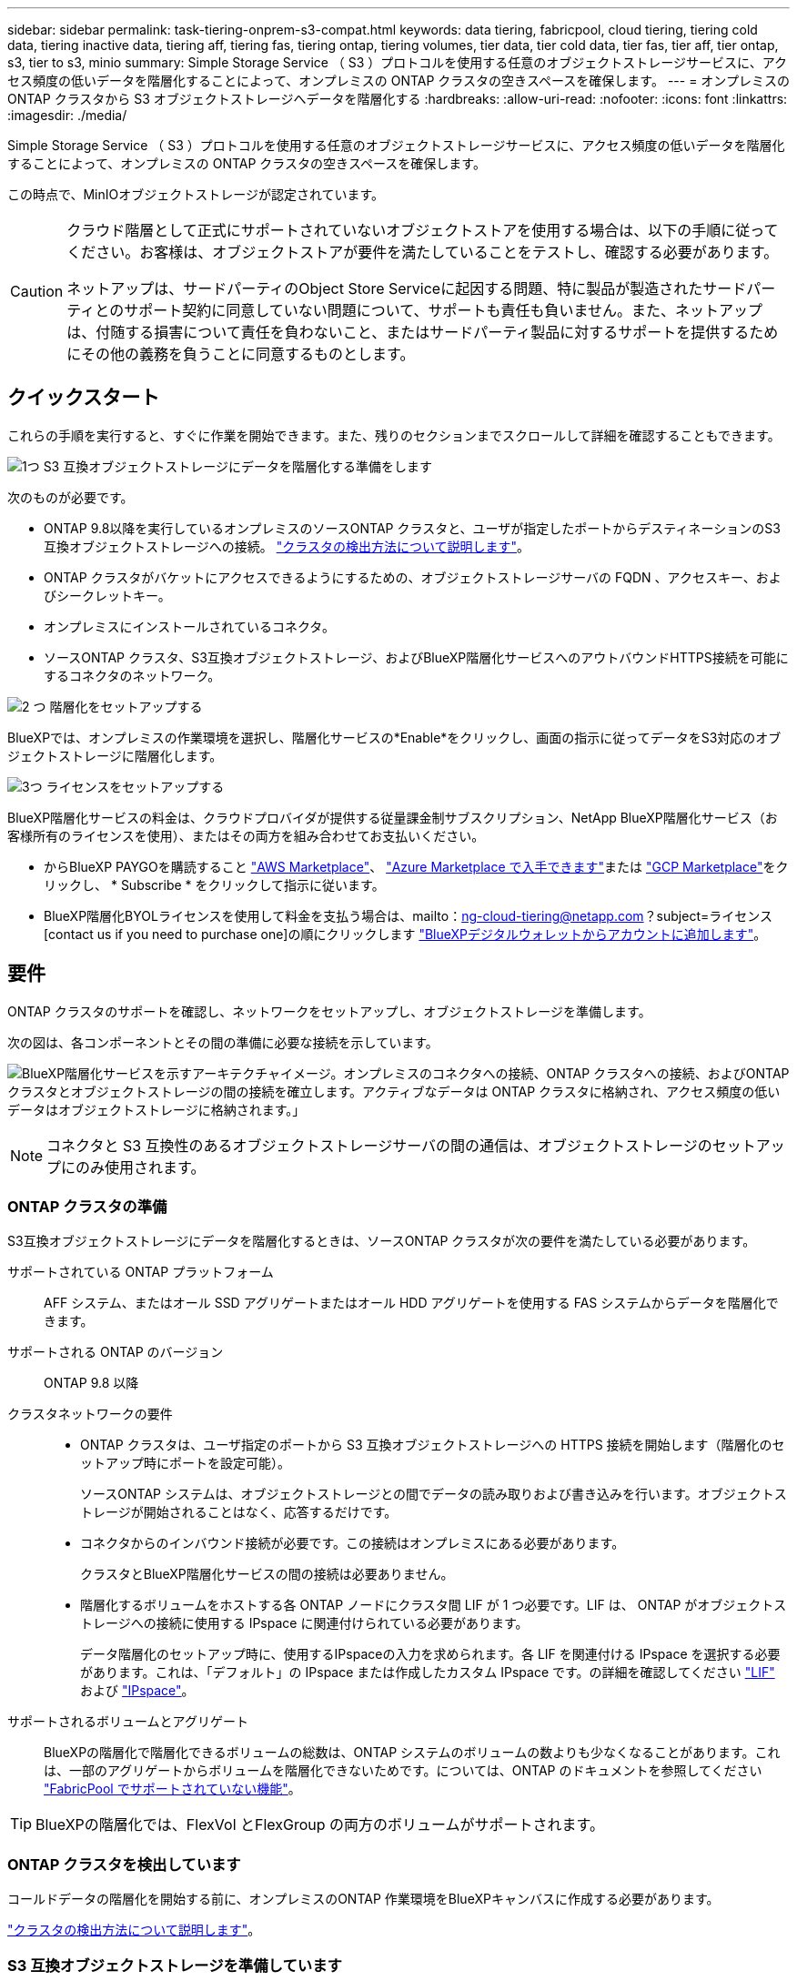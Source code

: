 ---
sidebar: sidebar 
permalink: task-tiering-onprem-s3-compat.html 
keywords: data tiering, fabricpool, cloud tiering, tiering cold data, tiering inactive data, tiering aff, tiering fas, tiering ontap, tiering volumes, tier data, tier cold data, tier fas, tier aff, tier ontap, s3, tier to s3, minio 
summary: Simple Storage Service （ S3 ）プロトコルを使用する任意のオブジェクトストレージサービスに、アクセス頻度の低いデータを階層化することによって、オンプレミスの ONTAP クラスタの空きスペースを確保します。 
---
= オンプレミスの ONTAP クラスタから S3 オブジェクトストレージへデータを階層化する
:hardbreaks:
:allow-uri-read: 
:nofooter: 
:icons: font
:linkattrs: 
:imagesdir: ./media/


[role="lead"]
Simple Storage Service （ S3 ）プロトコルを使用する任意のオブジェクトストレージサービスに、アクセス頻度の低いデータを階層化することによって、オンプレミスの ONTAP クラスタの空きスペースを確保します。

この時点で、MinIOオブジェクトストレージが認定されています。

[CAUTION]
====
クラウド階層として正式にサポートされていないオブジェクトストアを使用する場合は、以下の手順に従ってください。お客様は、オブジェクトストアが要件を満たしていることをテストし、確認する必要があります。

ネットアップは、サードパーティのObject Store Serviceに起因する問題、特に製品が製造されたサードパーティとのサポート契約に同意していない問題について、サポートも責任も負いません。また、ネットアップは、付随する損害について責任を負わないこと、またはサードパーティ製品に対するサポートを提供するためにその他の義務を負うことに同意するものとします。

====


== クイックスタート

これらの手順を実行すると、すぐに作業を開始できます。また、残りのセクションまでスクロールして詳細を確認することもできます。

.image:https://raw.githubusercontent.com/NetAppDocs/common/main/media/number-1.png["1つ"] S3 互換オブジェクトストレージにデータを階層化する準備をします
[role="quick-margin-para"]
次のものが必要です。

[role="quick-margin-list"]
* ONTAP 9.8以降を実行しているオンプレミスのソースONTAP クラスタと、ユーザが指定したポートからデスティネーションのS3互換オブジェクトストレージへの接続。 https://docs.netapp.com/us-en/bluexp-ontap-onprem/task-discovering-ontap.html["クラスタの検出方法について説明します"^]。
* ONTAP クラスタがバケットにアクセスできるようにするための、オブジェクトストレージサーバの FQDN 、アクセスキー、およびシークレットキー。
* オンプレミスにインストールされているコネクタ。
* ソースONTAP クラスタ、S3互換オブジェクトストレージ、およびBlueXP階層化サービスへのアウトバウンドHTTPS接続を可能にするコネクタのネットワーク。


.image:https://raw.githubusercontent.com/NetAppDocs/common/main/media/number-2.png["2 つ"] 階層化をセットアップする
[role="quick-margin-para"]
BlueXPでは、オンプレミスの作業環境を選択し、階層化サービスの*Enable*をクリックし、画面の指示に従ってデータをS3対応のオブジェクトストレージに階層化します。

.image:https://raw.githubusercontent.com/NetAppDocs/common/main/media/number-3.png["3つ"] ライセンスをセットアップする
[role="quick-margin-para"]
BlueXP階層化サービスの料金は、クラウドプロバイダが提供する従量課金制サブスクリプション、NetApp BlueXP階層化サービス（お客様所有のライセンスを使用）、またはその両方を組み合わせてお支払いください。

[role="quick-margin-list"]
* からBlueXP PAYGOを購読すること https://aws.amazon.com/marketplace/pp/prodview-oorxakq6lq7m4?sr=0-8&ref_=beagle&applicationId=AWSMPContessa["AWS Marketplace"^]、 https://azuremarketplace.microsoft.com/en-us/marketplace/apps/netapp.cloud-manager?tab=Overview["Azure Marketplace で入手できます"^]または https://console.cloud.google.com/marketplace/details/netapp-cloudmanager/cloud-manager?supportedpurview=project&rif_reserved["GCP Marketplace"^]をクリックし、 * Subscribe * をクリックして指示に従います。
* BlueXP階層化BYOLライセンスを使用して料金を支払う場合は、mailto：ng-cloud-tiering@netapp.com？subject=ライセンス[contact us if you need to purchase one]の順にクリックします link:task-licensing-cloud-tiering.html#add-bluexp-tiering-byol-licenses-to-your-account["BlueXPデジタルウォレットからアカウントに追加します"]。




== 要件

ONTAP クラスタのサポートを確認し、ネットワークをセットアップし、オブジェクトストレージを準備します。

次の図は、各コンポーネントとその間の準備に必要な接続を示しています。

image:diagram_cloud_tiering_s3_compat.png["BlueXP階層化サービスを示すアーキテクチャイメージ。オンプレミスのコネクタへの接続、ONTAP クラスタへの接続、およびONTAP クラスタとオブジェクトストレージの間の接続を確立します。アクティブなデータは ONTAP クラスタに格納され、アクセス頻度の低いデータはオブジェクトストレージに格納されます。」"]


NOTE: コネクタと S3 互換性のあるオブジェクトストレージサーバの間の通信は、オブジェクトストレージのセットアップにのみ使用されます。



=== ONTAP クラスタの準備

S3互換オブジェクトストレージにデータを階層化するときは、ソースONTAP クラスタが次の要件を満たしている必要があります。

サポートされている ONTAP プラットフォーム:: AFF システム、またはオール SSD アグリゲートまたはオール HDD アグリゲートを使用する FAS システムからデータを階層化できます。
サポートされる ONTAP のバージョン:: ONTAP 9.8 以降
クラスタネットワークの要件::
+
--
* ONTAP クラスタは、ユーザ指定のポートから S3 互換オブジェクトストレージへの HTTPS 接続を開始します（階層化のセットアップ時にポートを設定可能）。
+
ソースONTAP システムは、オブジェクトストレージとの間でデータの読み取りおよび書き込みを行います。オブジェクトストレージが開始されることはなく、応答するだけです。

* コネクタからのインバウンド接続が必要です。この接続はオンプレミスにある必要があります。
+
クラスタとBlueXP階層化サービスの間の接続は必要ありません。

* 階層化するボリュームをホストする各 ONTAP ノードにクラスタ間 LIF が 1 つ必要です。LIF は、 ONTAP がオブジェクトストレージへの接続に使用する IPspace に関連付けられている必要があります。
+
データ階層化のセットアップ時に、使用するIPspaceの入力を求められます。各 LIF を関連付ける IPspace を選択する必要があります。これは、「デフォルト」の IPspace または作成したカスタム IPspace です。の詳細を確認してください https://docs.netapp.com/us-en/ontap/networking/create_a_lif.html["LIF"^] および https://docs.netapp.com/us-en/ontap/networking/standard_properties_of_ipspaces.html["IPspace"^]。



--
サポートされるボリュームとアグリゲート:: BlueXPの階層化で階層化できるボリュームの総数は、ONTAP システムのボリュームの数よりも少なくなることがあります。これは、一部のアグリゲートからボリュームを階層化できないためです。については、ONTAP のドキュメントを参照してください https://docs.netapp.com/us-en/ontap/fabricpool/requirements-concept.html#functionality-or-features-not-supported-by-fabricpool["FabricPool でサポートされていない機能"^]。



TIP: BlueXPの階層化では、FlexVol とFlexGroup の両方のボリュームがサポートされます。



=== ONTAP クラスタを検出しています

コールドデータの階層化を開始する前に、オンプレミスのONTAP 作業環境をBlueXPキャンバスに作成する必要があります。

https://docs.netapp.com/us-en/bluexp-ontap-onprem/task-discovering-ontap.html["クラスタの検出方法について説明します"^]。



=== S3 互換オブジェクトストレージを準備しています

S3 互換オブジェクトストレージは、次の要件を満たしている必要があります。

S3 クレデンシャル:: S3互換オブジェクトストレージへの階層化を設定すると、S3バケットの作成または既存のS3バケットの選択を求められます。S3アクセスキーとシークレットキーを使用してBlueXPの階層化を提供する必要があります。BlueXPの階層化サービスでは、このキーを使用してバケットにアクセスします。
+
--
これらのアクセスキーは、次の権限を持つユーザに関連付ける必要があります。

[source, json]
----
"s3:ListAllMyBuckets",
"s3:ListBucket",
"s3:GetObject",
"s3:PutObject",
"s3:DeleteObject",
"s3:CreateBucket"
----
--




=== コネクタの作成または切り替え

データをクラウドに階層化するにはコネクタが必要です。S3 互換のオブジェクトストレージにデータを階層化する場合は、オンプレミスにコネクタが必要です。新しいコネクターをインストールするか、現在選択されているコネクターがオンプレミスにあることを確認する必要があります。

* https://docs.netapp.com/us-en/bluexp-setup-admin/concept-connectors.html["コネクタについて説明します"^]
* https://docs.netapp.com/us-en/bluexp-setup-admin/task-install-connector-on-prem.html["コネクタをオンプレミスにインストールしてセットアップします"^]
* https://docs.netapp.com/us-en/bluexp-setup-admin/task-manage-multiple-connectors.html#switch-between-connectors["コネクタを切り替えます"^]




=== コネクタのネットワークを準備しています

コネクタに必要なネットワーク接続があることを確認します。

.手順
. コネクタが取り付けられているネットワークで次の接続が有効になっていることを確認します。
+
** ポート443経由でBlueXP階層化サービスへのHTTPS接続 (https://docs.netapp.com/us-en/bluexp-setup-admin/task-set-up-networking-on-prem.html#endpoints-contacted-for-day-to-day-operations["エンドポイントのリストを参照してください"^])
** ポート 443 から S3 互換オブジェクトストレージへの HTTPS 接続
** ONTAP クラスタ管理 LIF へのポート 443 経由の HTTPS 接続






== 最初のクラスタから S3 互換オブジェクトストレージにアクセス頻度の低いデータを階層化しています

環境を準備したら、最初のクラスタからアクセス頻度の低いデータの階層化を開始します。

.必要なもの
* https://docs.netapp.com/us-en/bluexp-ontap-onprem/task-discovering-ontap.html["オンプレミスの作業環境"^]。
* S3 互換性のあるオブジェクトストレージサーバの FQDN と HTTPS 通信に使用するポート。
* 必要な S3 権限を持つアクセスキーとシークレットキー。


.手順
. オンプレミスのONTAP 作業環境を選択します。
. 右側のパネルで、階層化サービスの*有効化*をクリックします。
+
image:screenshot_setup_tiering_onprem.png["オンプレミスの ONTAP 作業環境を選択したあとに画面の右側に表示される階層化オプションを示すスクリーンショット。"]

. *オブジェクトストレージ名の定義*：このオブジェクトストレージの名前を入力します。このクラスタのアグリゲートで使用する可能性のある他のオブジェクトストレージから一意である必要があります。
. *プロバイダ*：「* S3互換」を選択し、「*続行」をクリックします。
. Create Object Storage *ページで次の手順を実行します。
+
.. * サーバ * ： S3 互換オブジェクトストレージサーバの FQDN 、サーバとの HTTPS 通信に ONTAP が使用するポート、および必要な S3 権限を持つアカウントのアクセスキーとシークレットキーを入力します。
.. * Bucket * ：新しいバケットを追加するか既存のバケットを選択し、 * Continue * をクリックします。
.. * クラスタネットワーク * ： ONTAP がオブジェクトストレージへの接続に使用する IPspace を選択し、「 * 続行」をクリックします。
+
正しいIPspaceを選択すると、BlueXP階層化サービスでONTAP からS3互換オブジェクトストレージへの接続をセットアップできます。

+
「最大転送速度」を定義して、アクセス頻度の低いデータをオブジェクトストレージにアップロードするためのネットワーク帯域幅を設定することもできます。[*Limited*]ラジオボタンを選択して使用できる最大帯域幅を入力するか、[*Unlimited *]を選択して制限がないことを示します。



. _Success_page で * Continue * をクリックして、ボリュームを今すぐセットアップします。
. _Tier Volume_page で、階層化を設定するボリュームを選択し、 * Continue * ：
+
** すべてのボリュームを選択するには、タイトル行（image:button_backup_all_volumes.png[""]）をクリックし、 * ボリュームの設定 * をクリックします。
** 複数のボリュームを選択するには、各ボリュームのボックス（image:button_backup_1_volume.png[""]）をクリックし、 * ボリュームの設定 * をクリックします。
** 単一のボリュームを選択するには、行（または）をクリックします image:screenshot_edit_icon.gif["鉛筆アイコンを編集します"] アイコン）をクリックします。
+
image:screenshot_tiering_initial_volumes.png["単一のボリューム、複数のボリューム、またはすべてのボリュームを選択する方法、および選択したボリュームを変更するボタンを示すスクリーンショット。"]



. _Tiering Policy_Dialog で、階層化ポリシーを選択し、必要に応じて選択したボリュームのクーリング日数を調整して、 * 適用 * をクリックします。
+
link:concept-cloud-tiering.html#volume-tiering-policies["ボリューム階層化ポリシーとクーリング期間の詳細を確認できます"]。

+
image:screenshot_tiering_initial_policy_settings.png["設定可能な階層化ポリシーの設定を示すスクリーンショット。"]



.結果
これで、クラスタのボリュームから S3-compatible オブジェクトストレージへのデータ階層化が設定されました。

.次の手順
link:task-licensing-cloud-tiering.html["BlueXP階層化サービスに必ず登録してください"]。

クラスタ上のアクティブなデータとアクセス頻度の低いデータに関する情報を確認できます。 link:task-managing-tiering.html["階層化設定の管理について詳しくは、こちらをご覧ください"]。

また、クラスタの特定のアグリゲートのデータを別のオブジェクトストアに階層化したい場合に、追加のオブジェクトストレージを作成することもできます。または、階層化データが別のオブジェクトストアにレプリケートされているFabricPool ミラーリングを使用する予定の場合も同様です。 link:task-managing-object-storage.html["オブジェクトストアの管理に関する詳細情報"]。
